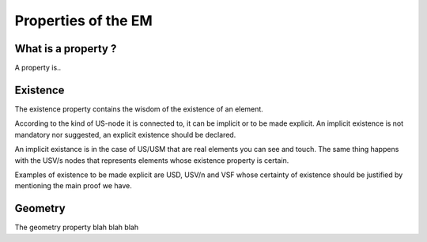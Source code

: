 Properties of the EM
====================

.. _whatareproperties:

What is a property ?
----------------------------

A property is..


.. _existence:

Existence
---------

The existence property contains the wisdom of the existence of an element.

According to the kind of US-node it is connected to, it can be implicit or to be made explicit.
An implicit existence is not mandatory nor suggested, an explicit existence should be declared.

An implicit existance is in the case of US/USM that are real elements you can see and touch. The same thing happens with the USV/s nodes that represents elements whose existence property is certain. 

Examples of existence to be made explicit are USD, USV/n and VSF whose certainty of existence should be justified by mentioning the main proof we have.  

.. _geometry:

Geometry
--------

The geometry property blah blah blah